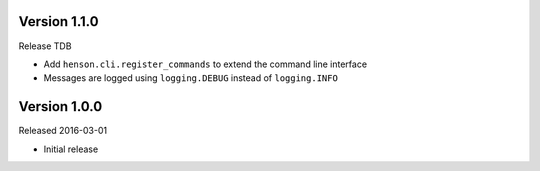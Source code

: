 Version 1.1.0
-------------

Release TDB

- Add ``henson.cli.register_commands`` to extend the command line interface
- Messages are logged using ``logging.DEBUG`` instead of ``logging.INFO``

Version 1.0.0
-------------

Released 2016-03-01

- Initial release
